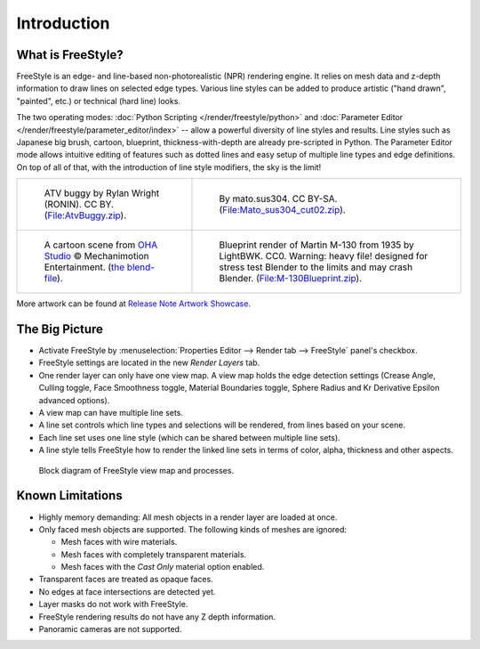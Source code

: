 
************
Introduction
************

What is FreeStyle?
==================

FreeStyle is an edge- and line-based non-photorealistic (NPR) rendering engine.
It relies on mesh data and z-depth information to draw lines on selected edge types.
Various line styles can be added to produce artistic ("hand drawn", "painted", etc.)
or technical (hard line) looks.

The two operating modes: :doc:`Python Scripting </render/freestyle/python>` and
:doc:`Parameter Editor </render/freestyle/parameter_editor/index>` --
allow a powerful diversity of line styles and results. Line styles such as Japanese big brush, cartoon, blueprint,
thickness-with-depth are already pre-scripted in Python. The Parameter Editor mode allows intuitive editing of
features such as dotted lines and easy setup of multiple line types and edge definitions. On top of all of that,
with the introduction of line style modifiers, the sky is the limit!

.. list-table::

   * - .. figure:: /images/render_freestyle_introduction_example-1.png

          ATV buggy by Rylan Wright (RONIN). CC BY.
          (`File:AtvBuggy.zip <https://wiki.blender.org/index.php/File:AtvBuggy.zip>`__).

     - .. figure:: /images/render_freestyle_introduction_example-2.png

          By mato.sus304. CC BY-SA.
          (`File:Mato_sus304_cut02.zip <https://wiki.blender.org/index.php/File:Mato_sus304_cut02.zip>`__).

   * - .. figure:: /images/render_freestyle_introduction_example-3.png

          A cartoon scene from `OHA Studio <http://oha-studios.com/>`__
          © Mechanimotion Entertainment.
          (`the blend-file <https://download.blender.org/demo/test/FreeStyle_demo_file.blend.zip>`__).

     - .. figure:: /images/render_freestyle_introduction_example-4.png

          Blueprint render of Martin M-130 from 1935 by LightBWK. CC0. Warning:
          heavy file! designed for stress test Blender to the limits and may crash Blender.
          (`File:M-130Blueprint.zip <https://wiki.blender.org/index.php/File:M-130Blueprint.zip>`__).


More artwork can be found at `Release Note Artwork Showcase
<https://wiki.blender.org/index.php/Dev:Ref/Release_Notes/2.67/FreeStyle#FreeStyle_Artwork_Showcase>`__.


The Big Picture
===============

- Activate FreeStyle by :menuselection:`Properties Editor --> Render tab --> FreeStyle` panel's checkbox.
- FreeStyle settings are located in the new *Render Layers* tab.
- One render layer can only have one view map. A view map holds the edge detection settings
  (Crease Angle, Culling toggle, Face Smoothness toggle, Material Boundaries toggle,
  Sphere Radius and Kr Derivative Epsilon advanced options).
- A view map can have multiple line sets.
- A line set controls which line types and selections will be rendered, from lines based on your scene.
- Each line set uses one line style (which can be shared between multiple line sets).
- A line style tells FreeStyle how to render the linked line sets in terms of color, alpha,
  thickness and other aspects.

.. figure:: /images/render_freestyle_introduction_view-map-processes.png

   Block diagram of FreeStyle view map and processes.


Known Limitations
=================

- Highly memory demanding: All mesh objects in a render layer are loaded at once.
- Only faced mesh objects are supported. The following kinds of meshes are ignored:

  - Mesh faces with wire materials.
  - Mesh faces with completely transparent materials.
  - Mesh faces with the *Cast Only* material option enabled.

- Transparent faces are treated as opaque faces.
- No edges at face intersections are detected yet.
- Layer masks do not work with FreeStyle.
- FreeStyle rendering results do not have any Z depth information.
- Panoramic cameras are not supported.
